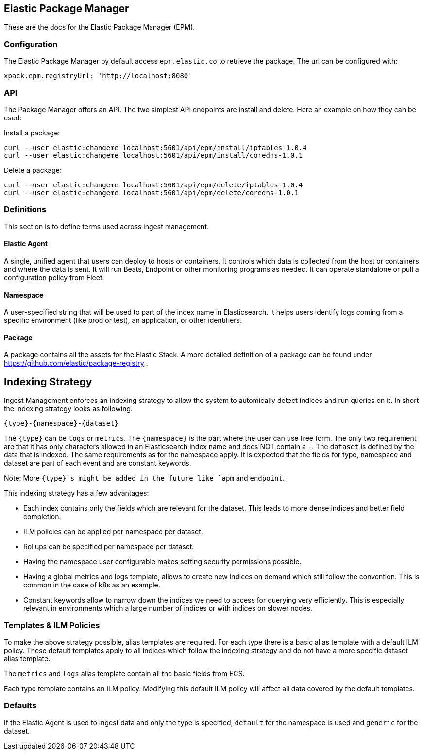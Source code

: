 [role="xpack"]
[[epm]]
== Elastic Package Manager

These are the docs for the Elastic Package Manager (EPM).


=== Configuration

The Elastic Package Manager by default access `epr.elastic.co` to retrieve the package. The url can be configured with:

```
xpack.epm.registryUrl: 'http://localhost:8080'
```

=== API

The Package Manager offers an API. The two simplest API endpoints are install and delete.
Here an example on how they can be used:

Install a package:

```
curl --user elastic:changeme localhost:5601/api/epm/install/iptables-1.0.4
curl --user elastic:changeme localhost:5601/api/epm/install/coredns-1.0.1
```

Delete a package:

```
curl --user elastic:changeme localhost:5601/api/epm/delete/iptables-1.0.4
curl --user elastic:changeme localhost:5601/api/epm/delete/coredns-1.0.1
```

=== Definitions

This section is to define terms used across ingest management.

==== Elastic Agent
A single, unified agent that users can deploy to hosts or containers. It controls which data is collected from the host or containers and where the data is sent. It will run Beats, Endpoint or other monitoring programs as needed. It can operate standalone or pull a configuration policy from Fleet.

==== Namespace
A user-specified string that will be used to part of the index name in Elasticsearch. It helps users identify logs coming from a specific environment (like prod or test), an application, or other identifiers.

==== Package

A package contains all the assets for the Elastic Stack. A more detailed definition of a package can be found under https://github.com/elastic/package-registry .


== Indexing Strategy

Ingest Management enforces an indexing strategy to allow the system to automically detect indices and run queries on it. In short the indexing strategy looks as following:

```
{type}-{namespace}-{dataset}
```

The `{type}` can be `logs` or `metrics`. The `{namespace}` is the part where the user can use free form. The only two requirement are that it has only characters allowed in an Elasticsearch index name and does NOT contain a `-`. The `dataset` is defined by the data that is indexed. The same requirements as for the namespace apply. It is expected that the fields for type, namespace and dataset are part of each event and are constant keywords.

Note: More `{type}`s might be added in the future like `apm` and `endpoint`.

This indexing strategy has a few advantages:

* Each index contains only the fields which are relevant for the dataset. This leads to more dense indices and better field completion.
* ILM policies can be applied per namespace per dataset.
* Rollups can be specified per namespace per dataset.
* Having the namespace user configurable makes setting security permissions possible.
* Having a global metrics and logs template, allows to create new indices on demand which still follow the convention. This is common in the case of k8s as an example.
* Constant keywords allow to narrow down the indices we need to access for querying very efficiently. This is especially relevant in environments which a large number of indices or with indices on slower nodes.


=== Templates & ILM Policies

To make the above strategy possible, alias templates are required. For each type there is a basic alias template with a default ILM policy. These default templates apply to all indices which follow the indexing strategy and do not have a more specific dataset alias template. 

The `metrics` and `logs` alias template contain all the basic fields from ECS.

Each type template contains an ILM policy. Modifying this default ILM policy will affect all data covered by the default templates.

=== Defaults

If the Elastic Agent is used to ingest data and only the type is specified, `default` for the namespace is used and `generic` for the dataset.
